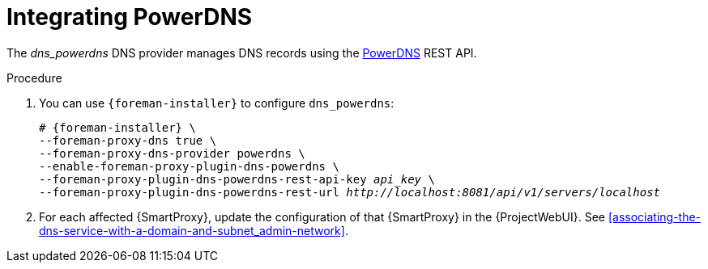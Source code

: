 [id="integrating-powerdns_{context}"]
= Integrating PowerDNS

The _dns_powerdns_ DNS provider manages DNS records using the https://www.powerdns.com/[PowerDNS] REST API.

.Procedure
. You can use `{foreman-installer}` to configure `dns_powerdns`:
+
[options="nowrap", subs="+quotes,verbatim,attributes"]
----
# {foreman-installer} \
--foreman-proxy-dns true \
--foreman-proxy-dns-provider powerdns \
--enable-foreman-proxy-plugin-dns-powerdns \
--foreman-proxy-plugin-dns-powerdns-rest-api-key _api_key_ \
--foreman-proxy-plugin-dns-powerdns-rest-url _http://localhost:8081/api/v1/servers/localhost_
----

. For each affected {SmartProxy}, update the configuration of that {SmartProxy} in the {ProjectWebUI}. See xref:associating-the-dns-service-with-a-domain-and-subnet_admin-network[].

